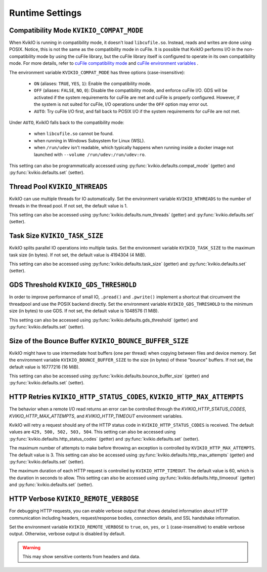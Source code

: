 Runtime Settings
================

Compatibility Mode ``KVIKIO_COMPAT_MODE``
-----------------------------------------
When KvikIO is running in compatibility mode, it doesn't load ``libcufile.so``. Instead, reads and writes are done using POSIX. Notice, this is not the same as the compatibility mode in cuFile. It is possible that KvikIO performs I/O in the non-compatibility mode by using the cuFile library, but the cuFile library itself is configured to operate in its own compatibility mode. For more details, refer to `cuFile compatibility mode <https://docs.nvidia.com/gpudirect-storage/api-reference-guide/index.html#cufile-compatibility-mode>`_ and `cuFile environment variables <https://docs.nvidia.com/gpudirect-storage/troubleshooting-guide/index.html#environment-variables>`_ .

The environment variable ``KVIKIO_COMPAT_MODE`` has three options (case-insensitive):

  * ``ON`` (aliases: ``TRUE``, ``YES``, ``1``): Enable the compatibility mode.
  * ``OFF`` (aliases: ``FALSE``, ``NO``, ``0``): Disable the compatibility mode, and enforce cuFile I/O. GDS will be activated if the system requirements for cuFile are met and cuFile is properly configured. However, if the system is not suited for cuFile, I/O operations under the ``OFF`` option may error out.
  * ``AUTO``: Try cuFile I/O first, and fall back to POSIX I/O if the system requirements for cuFile are not met.

Under ``AUTO``, KvikIO falls back to the compatibility mode:

  * when ``libcufile.so`` cannot be found.
  * when running in Windows Subsystem for Linux (WSL).
  * when ``/run/udev`` isn't readable, which typically happens when running inside a docker image not launched with ``--volume /run/udev:/run/udev:ro``.

This setting can also be programmatically accessed using :py:func:`kvikio.defaults.compat_mode` (getter) and :py:func:`kvikio.defaults.set` (setter).

Thread Pool ``KVIKIO_NTHREADS``
-------------------------------
KvikIO can use multiple threads for IO automatically. Set the environment variable ``KVIKIO_NTHREADS`` to the number of threads in the thread pool. If not set, the default value is 1.

This setting can also be accessed using :py:func:`kvikio.defaults.num_threads` (getter) and :py:func:`kvikio.defaults.set`  (setter).

Task Size ``KVIKIO_TASK_SIZE``
------------------------------
KvikIO splits parallel IO operations into multiple tasks. Set the environment variable ``KVIKIO_TASK_SIZE`` to the maximum task size (in bytes). If not set, the default value is 4194304 (4 MiB).

This setting can also be accessed using :py:func:`kvikio.defaults.task_size` (getter) and :py:func:`kvikio.defaults.set` (setter).

GDS Threshold ``KVIKIO_GDS_THRESHOLD``
--------------------------------------
In order to improve performance of small IO, ``.pread()`` and ``.pwrite()`` implement a shortcut that circumvent the threadpool and use the POSIX backend directly. Set the environment variable ``KVIKIO_GDS_THRESHOLD`` to the minimum size (in bytes) to use GDS. If not set, the default value is 1048576 (1 MiB).

This setting can also be accessed using :py:func:`kvikio.defaults.gds_threshold` (getter) and :py:func:`kvikio.defaults.set` (setter).

Size of the Bounce Buffer ``KVIKIO_BOUNCE_BUFFER_SIZE``
-------------------------------------------------------
KvikIO might have to use intermediate host buffers (one per thread) when copying between files and device memory. Set the environment variable ``KVIKIO_BOUNCE_BUFFER_SIZE`` to the size (in bytes) of these "bounce" buffers. If not set, the default value is 16777216 (16 MiB).

This setting can also be accessed using :py:func:`kvikio.defaults.bounce_buffer_size` (getter) and :py:func:`kvikio.defaults.set` (setter).

HTTP Retries ``KVIKIO_HTTP_STATUS_CODES``, ``KVIKIO_HTTP_MAX_ATTEMPTS``
------------------------------------------------------------------------

The behavior when a remote I/O read returns an error can be controlled through the `KVIKIO_HTTP_STATUS_CODES`, `KVIKIO_HTTP_MAX_ATTEMPTS`, and `KVIKIO_HTTP_TIMEOUT` environment variables.

KvikIO will retry a request should any of the HTTP status code in ``KVIKIO_HTTP_STATUS_CODES`` is received. The default values are ``429, 500, 502, 503, 504``. This setting can also be accessed using :py:func:`kvikio.defaults.http_status_codes` (getter) and :py:func:`kvikio.defaults.set` (setter).

The maximum number of attempts to make before throwing an exception is controlled by ``KVIKIO_HTTP_MAX_ATTEMPTS``. The default value is 3. This setting can also be accessed using :py:func:`kvikio.defaults.http_max_attempts` (getter) and :py:func:`kvikio.defaults.set` (setter).

The maximum duration of each HTTP request is controlled by ``KVIKIO_HTTP_TIMEOUT``. The default value is 60, which is the duration in seconds to allow. This setting can also be accessed using :py:func:`kvikio.defaults.http_timoeout` (getter) and :py:func:`kvikio.defaults.set` (setter).

HTTP Verbose ``KVIKIO_REMOTE_VERBOSE``
--------------------------------------

For debugging HTTP requests, you can enable verbose output that shows detailed information about HTTP communication including headers, request/response bodies, connection details, and SSL handshake information.

Set the environment variable ``KVIKIO_REMOTE_VERBOSE`` to ``true``, ``on``, ``yes``, or ``1`` (case-insensitive) to enable verbose output. Otherwise, verbose output is disabled by default.

.. warning::

   This may show sensitive contents from headers and data.
